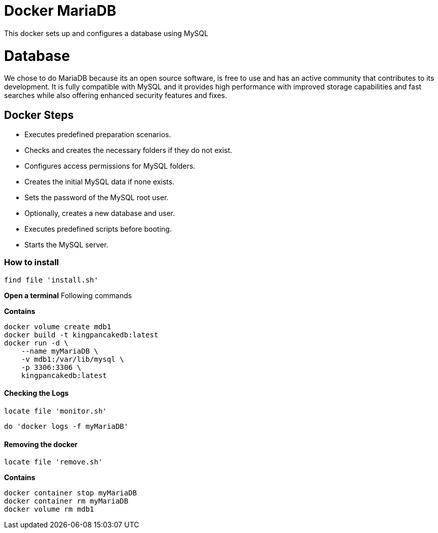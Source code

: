= Docker MariaDB

This docker sets up and configures a database using MySQL

= Database

We chose to do MariaDB because its an open source software, is free to use and has an active community that contributes to its development. 
It is fully compatible with MySQL and it provides high performance with improved storage capabilities and fast searches while also offering enhanced security features and fixes.

== Docker Steps
* Executes predefined preparation scenarios.
* Checks and creates the necessary folders if they do not exist.
* Configures access permissions for MySQL folders.
* Creates the initial MySQL data if none exists.
* Sets the password of the MySQL root user.
* Optionally, creates a new database and user.
* Executes predefined scripts before booting.
* Starts the MySQL server.

=== How to install

[,ruby]
----
find file 'install.sh'
----

**Open a terminal**
Following commands

**Contains **
[,shell]
----
docker volume create mdb1
docker build -t kingpancakedb:latest 
docker run -d \
    --name myMariaDB \
    -v mdb1:/var/lib/mysql \
    -p 3306:3306 \
    kingpancakedb:latest
----

==== Checking the Logs
[,ruby]
----
locate file 'monitor.sh'
---- 

----
do 'docker logs -f myMariaDB'
----

==== Removing the docker
[,ruby]
----
locate file 'remove.sh'
---- 

**Contains **
[,shell]
----
docker container stop myMariaDB
docker container rm myMariaDB
docker volume rm mdb1
----
